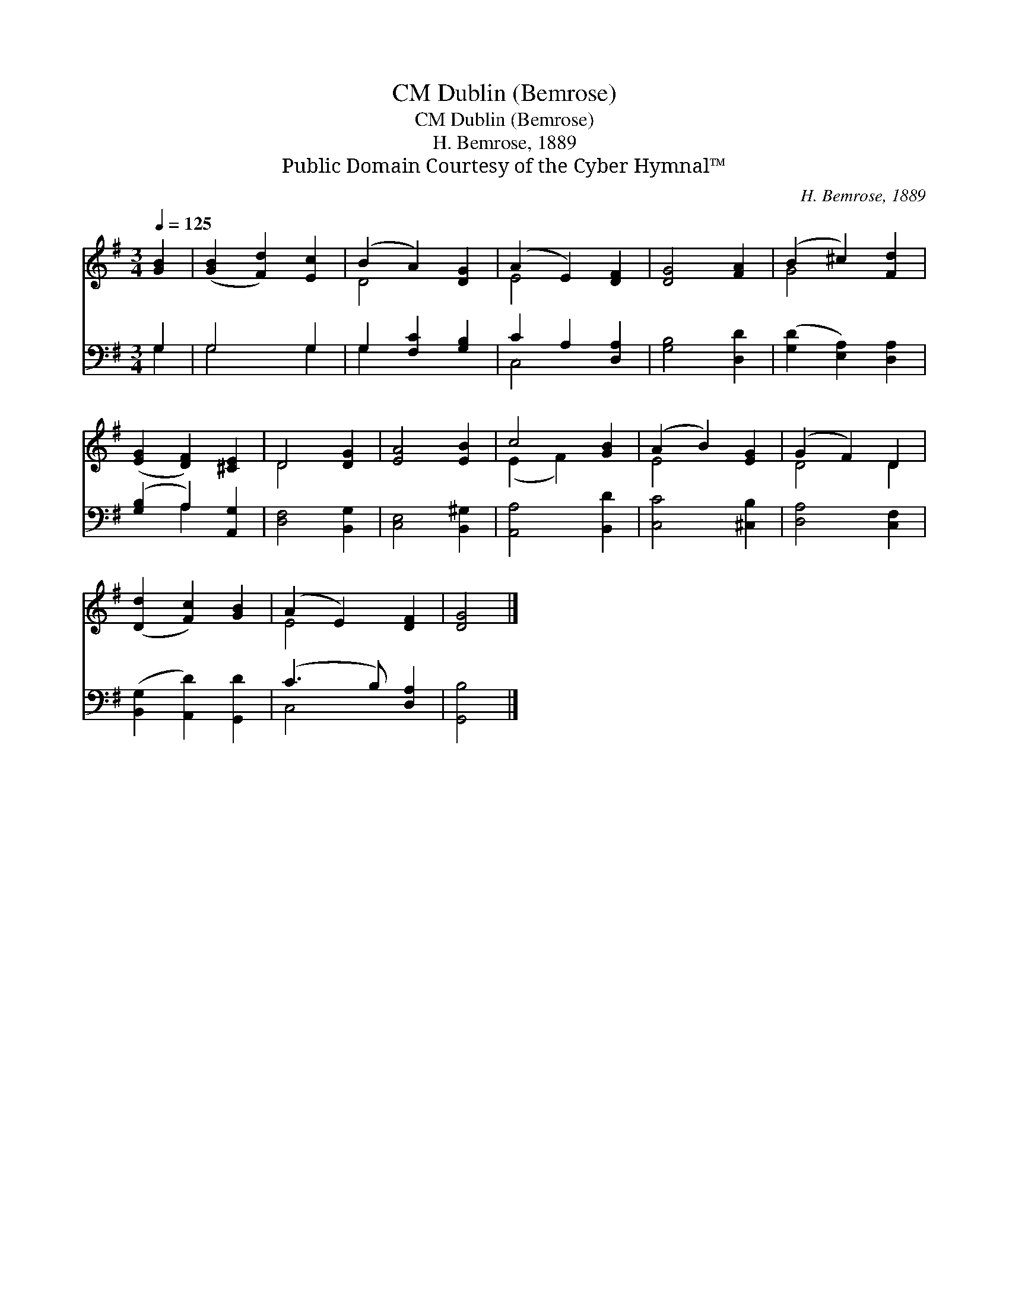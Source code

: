 X:1
T:Dublin (Bemrose), CM
T:Dublin (Bemrose), CM
T:H. Bemrose, 1889
T:Public Domain Courtesy of the Cyber Hymnal™
C:H. Bemrose, 1889
Z:Public Domain
Z:Courtesy of the Cyber Hymnal™
%%score ( 1 2 ) ( 3 4 )
L:1/8
Q:1/4=125
M:3/4
K:G
V:1 treble 
V:2 treble 
V:3 bass 
V:4 bass 
V:1
 [GB]2 | ([GB]2 [Fd]2) [Ec]2 | (B2 A2) [DG]2 | (A2 E2) [DF]2 | [DG]4 [FA]2 | (B2 ^c2) [Fd]2 | %6
 ([EG]2 [DF]2) [^CE]2 | D4 [DG]2 | [EA]4 [EB]2 | c4 [GB]2 | (A2 B2) [EG]2 | (G2 F2) D2 | %12
 ([Dd]2 [Fc]2) [GB]2 | (A2 E2) [DF]2 | [DG]4 |] %15
V:2
 x2 | x6 | D4 x2 | E4 x2 | x6 | G4 x2 | x6 | D4 x2 | x6 | (E2 F2) x2 | E4 x2 | D4 D2 | x6 | E4 x2 | %14
 x4 |] %15
V:3
 G,2 | G,4 G,2 | G,2 [F,C]2 [G,B,]2 | C2 A,2 [D,A,]2 | [G,B,]4 [D,D]2 | ([G,D]2 [E,A,]2) [D,A,]2 | %6
 ([G,B,]2 A,2) [A,,G,]2 | [D,F,]4 [B,,G,]2 | [C,E,]4 [B,,^G,]2 | [A,,A,]4 [B,,D]2 | %10
 [C,C]4 [^C,B,]2 | [D,A,]4 [C,F,]2 | ([B,,G,]2 [A,,D]2) [G,,D]2 | (C3 B,) [D,A,]2 | [G,,B,]4 |] %15
V:4
 G,2 | G,4 G,2 | G,2 x4 | C,4 x2 | x6 | x6 | x2 A,2 x2 | x6 | x6 | x6 | x6 | x6 | x6 | C,4 x2 | %14
 x4 |] %15

